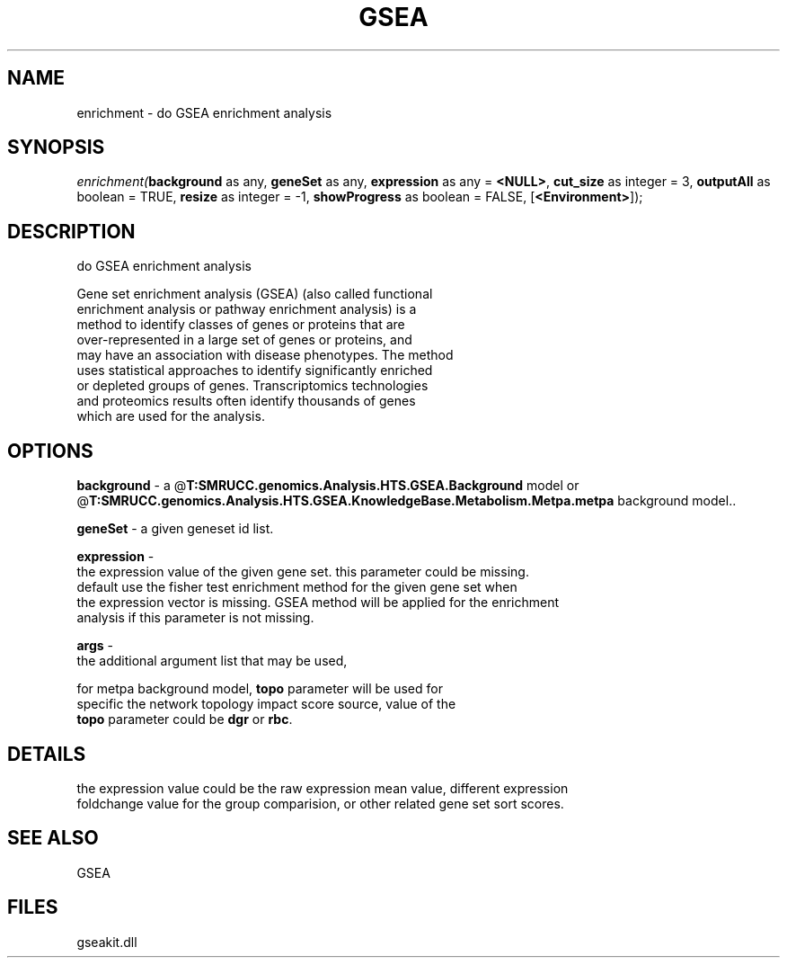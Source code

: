 .\" man page create by R# package system.
.TH GSEA 2 2000-Jan "enrichment" "enrichment"
.SH NAME
enrichment \- do GSEA enrichment analysis
.SH SYNOPSIS
\fIenrichment(\fBbackground\fR as any, 
\fBgeneSet\fR as any, 
\fBexpression\fR as any = \fB<NULL>\fR, 
\fBcut_size\fR as integer = 3, 
\fBoutputAll\fR as boolean = TRUE, 
\fBresize\fR as integer = -1, 
\fBshowProgress\fR as boolean = FALSE, 
..., 
[\fB<Environment>\fR]);\fR
.SH DESCRIPTION
.PP
do GSEA enrichment analysis
 
 Gene set enrichment analysis (GSEA) (also called functional 
 enrichment analysis or pathway enrichment analysis) is a 
 method to identify classes of genes or proteins that are 
 over-represented in a large set of genes or proteins, and 
 may have an association with disease phenotypes. The method 
 uses statistical approaches to identify significantly enriched 
 or depleted groups of genes. Transcriptomics technologies 
 and proteomics results often identify thousands of genes 
 which are used for the analysis.
.PP
.SH OPTIONS
.PP
\fBbackground\fB \fR\- a @\fBT:SMRUCC.genomics.Analysis.HTS.GSEA.Background\fR model or @\fBT:SMRUCC.genomics.Analysis.HTS.GSEA.KnowledgeBase.Metabolism.Metpa.metpa\fR background model.. 
.PP
.PP
\fBgeneSet\fB \fR\- a given geneset id list. 
.PP
.PP
\fBexpression\fB \fR\- 
 the expression value of the given gene set. this parameter could be missing. 
 default use the fisher test enrichment method for the given gene set when 
 the expression vector is missing. GSEA method will be applied for the enrichment 
 analysis if this parameter is not missing.
. 
.PP
.PP
\fBargs\fB \fR\- 
 the additional argument list that may be used, 
 
 for metpa background model, \fBtopo\fR parameter will be used for 
 specific the network topology impact score source, value of the
 \fBtopo\fR parameter could be \fBdgr\fR or \fBrbc\fR.
. 
.PP
.SH DETAILS
.PP
the expression value could be the raw expression mean value, different expression 
 foldchange value for the group comparision, or other related gene set sort scores.
.PP
.SH SEE ALSO
GSEA
.SH FILES
.PP
gseakit.dll
.PP
